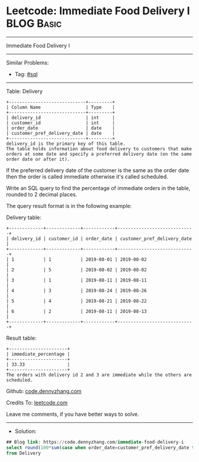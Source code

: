 * Leetcode: Immediate Food Delivery I                            :BLOG:Basic:
#+STARTUP: showeverything
#+OPTIONS: toc:nil \n:t ^:nil creator:nil d:nil
:PROPERTIES:
:type:     sql
:END:
---------------------------------------------------------------------
Immediate Food Delivery I
---------------------------------------------------------------------
#+BEGIN_HTML
<a href="https://github.com/dennyzhang/code.dennyzhang.com/tree/master/problems/immediate-food-delivery-i"><img align="right" width="200" height="183" src="https://www.dennyzhang.com/wp-content/uploads/denny/watermark/github.png" /></a>
#+END_HTML
Similar Problems:
- Tag: [[https://code.dennyzhang.com/review-sql][#sql]]
---------------------------------------------------------------------
Table: Delivery
#+BEGIN_EXAMPLE
+-----------------------------+---------+
| Column Name                 | Type    |
+-----------------------------+---------+
| delivery_id                 | int     |
| customer_id                 | int     |
| order_date                  | date    |
| customer_pref_delivery_date | date    |
+-----------------------------+---------+
delivery_id is the primary key of this table.
The table holds information about food delivery to customers that make orders at some date and specify a preferred delivery date (on the same order date or after it).
#+END_EXAMPLE
 
If the preferred delivery date of the customer is the same as the order date then the order is called immediate otherwise it's called scheduled.

Write an SQL query to find the percentage of immediate orders in the table, rounded to 2 decimal places.

The query result format is in the following example:

Delivery table:
#+BEGIN_EXAMPLE
+-------------+-------------+------------+-----------------------------+
| delivery_id | customer_id | order_date | customer_pref_delivery_date |
+-------------+-------------+------------+-----------------------------+
| 1           | 1           | 2019-08-01 | 2019-08-02                  |
| 2           | 5           | 2019-08-02 | 2019-08-02                  |
| 3           | 1           | 2019-08-11 | 2019-08-11                  |
| 4           | 3           | 2019-08-24 | 2019-08-26                  |
| 5           | 4           | 2019-08-21 | 2019-08-22                  |
| 6           | 2           | 2019-08-11 | 2019-08-13                  |
+-------------+-------------+------------+-----------------------------+
#+END_EXAMPLE

Result table:
#+BEGIN_EXAMPLE
+----------------------+
| immediate_percentage |
+----------------------+
| 33.33                |
+----------------------+
The orders with delivery id 2 and 3 are immediate while the others are scheduled.
#+END_EXAMPLE

Github: [[https://github.com/dennyzhang/code.dennyzhang.com/tree/master/problems/immediate-food-delivery-i][code.dennyzhang.com]]

Credits To: [[https://leetcode.com/problems/immediate-food-delivery-i/description/][leetcode.com]]

Leave me comments, if you have better ways to solve.
---------------------------------------------------------------------
- Solution:

#+BEGIN_SRC sql
## Blog link: https://code.dennyzhang.com/immediate-food-delivery-i
select round(100*sum(case when order_date=customer_pref_delivery_date then 1 else 0 end)/count(1), 2) immediate_percentage 
from Delivery
#+END_SRC

#+BEGIN_HTML
<div style="overflow: hidden;">
<div style="float: left; padding: 5px"> <a href="https://www.linkedin.com/in/dennyzhang001"><img src="https://www.dennyzhang.com/wp-content/uploads/sns/linkedin.png" alt="linkedin" /></a></div>
<div style="float: left; padding: 5px"><a href="https://github.com/dennyzhang"><img src="https://www.dennyzhang.com/wp-content/uploads/sns/github.png" alt="github" /></a></div>
<div style="float: left; padding: 5px"><a href="https://www.dennyzhang.com/slack" target="_blank" rel="nofollow"><img src="https://www.dennyzhang.com/wp-content/uploads/sns/slack.png" alt="slack"/></a></div>
</div>
#+END_HTML
